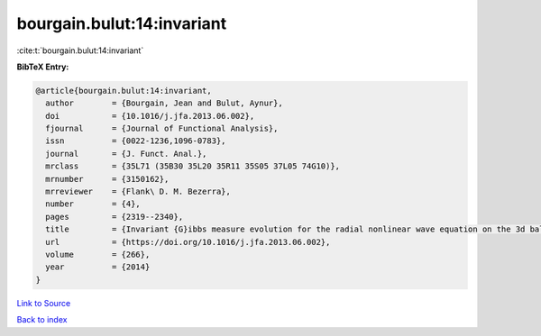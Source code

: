 bourgain.bulut:14:invariant
===========================

:cite:t:`bourgain.bulut:14:invariant`

**BibTeX Entry:**

.. code-block:: bibtex

   @article{bourgain.bulut:14:invariant,
     author        = {Bourgain, Jean and Bulut, Aynur},
     doi           = {10.1016/j.jfa.2013.06.002},
     fjournal      = {Journal of Functional Analysis},
     issn          = {0022-1236,1096-0783},
     journal       = {J. Funct. Anal.},
     mrclass       = {35L71 (35B30 35L20 35R11 35S05 37L05 74G10)},
     mrnumber      = {3150162},
     mrreviewer    = {Flank\ D. M. Bezerra},
     number        = {4},
     pages         = {2319--2340},
     title         = {Invariant {G}ibbs measure evolution for the radial nonlinear wave equation on the 3d ball},
     url           = {https://doi.org/10.1016/j.jfa.2013.06.002},
     volume        = {266},
     year          = {2014}
   }

`Link to Source <https://doi.org/10.1016/j.jfa.2013.06.002},>`_


`Back to index <../By-Cite-Keys.html>`_
